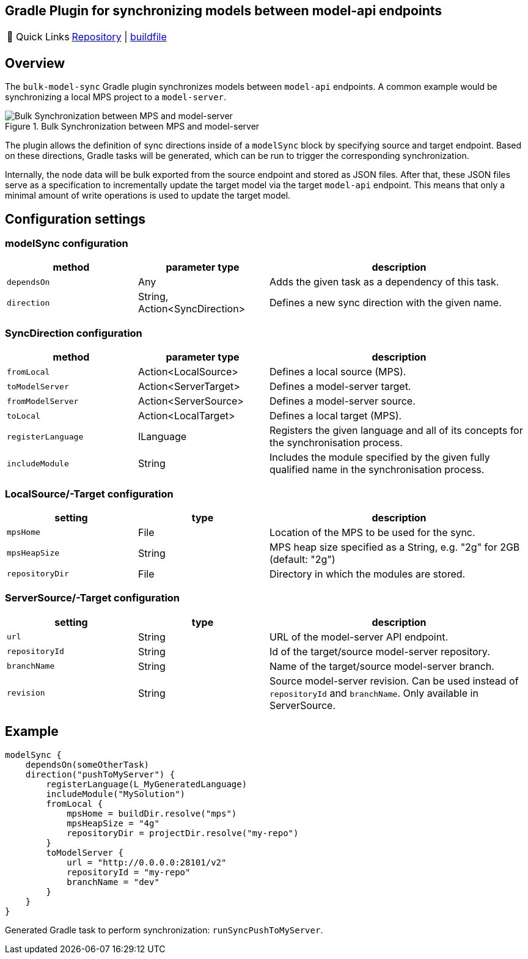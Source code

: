 == Gradle Plugin for synchronizing models between model-api endpoints
:navtitle: `bulk-model-sync-gradle`

:tip-caption: 🔗 Quick Links
[TIP]
--
https://github.com/modelix/modelix.core[Repository^] | https://github.com/modelix/modelix.core/blob/main/model-sync-gradle/build.gradle.kts[buildfile^]
--

== Overview

The `bulk-model-sync` Gradle plugin synchronizes models between `model-api` endpoints.
A common example would be synchronizing a local MPS project to a `model-server`.

.Bulk Synchronization between MPS and model-server
image::bulk-model-sync-gradle.overview.png[Bulk Synchronization between MPS and model-server]

The plugin allows the definition of sync directions inside of a `modelSync` block by specifying source and target endpoint.
Based on these directions, Gradle tasks will be generated, which can be run to trigger the corresponding synchronization.

Internally, the node data will be bulk exported from the source endpoint and stored as JSON files.
After that, these JSON files serve as a specification to incrementally update the target model via the target `model-api` endpoint.
This means that only a minimal amount of write operations is used to update the target model.

== Configuration settings

=== modelSync configuration
[%header, cols="1,1,2"]
|===
|method
|parameter type
|description

|`dependsOn`
|Any
|Adds the given task as a dependency of this task.

|`direction`
|String, Action<SyncDirection>
|Defines a new sync direction with the given name.
|===

=== SyncDirection configuration
[%header, cols="1,1,2"]
|===
|method
|parameter type
|description

|`fromLocal`
|Action<LocalSource>
|Defines a local source (MPS).

|`toModelServer`
|Action<ServerTarget>
|Defines a model-server target.

|`fromModelServer`
|Action<ServerSource>
|Defines a model-server source.

|`toLocal`
|Action<LocalTarget>
|Defines a local target (MPS).

|`registerLanguage`
|ILanguage
|Registers the given language and all of its concepts for the synchronisation process.

|`includeModule`
|String
|Includes the module specified by the given fully qualified name in the synchronisation process.
|===

=== LocalSource/-Target configuration
[%header, cols="1,1,2"]
|===
|setting
|type
|description

|`mpsHome`
|File
|Location of the MPS to be used for the sync.

|`mpsHeapSize`
|String
|MPS heap size specified as a String, e.g. "2g" for 2GB (default: "2g")

|`repositoryDir`
|File
|Directory in which the modules are stored.
|===

=== ServerSource/-Target configuration
[%header, cols="1,1,2"]
|===
|setting
|type
|description

|`url`
|String
|URL of the model-server API endpoint.

|`repositoryId`
|String
|Id of the target/source model-server repository.

|`branchName`
|String
|Name of the target/source model-server branch.

|`revision`
|String
|Source model-server revision. Can be used instead of `repositoryId` and `branchName`. Only available in ServerSource.

|===

== Example

[source,kotlin]
--
modelSync {
    dependsOn(someOtherTask)
    direction("pushToMyServer") {
        registerLanguage(L_MyGeneratedLanguage)
        includeModule("MySolution")
        fromLocal {
            mpsHome = buildDir.resolve("mps")
            mpsHeapSize = "4g"
            repositoryDir = projectDir.resolve("my-repo")
        }
        toModelServer {
            url = "http://0.0.0.0:28101/v2"
            repositoryId = "my-repo"
            branchName = "dev"
        }
    }
}
--

Generated Gradle task to perform synchronization: `runSyncPushToMyServer`.

